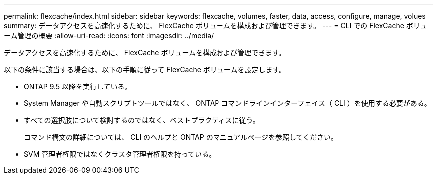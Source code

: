 ---
permalink: flexcache/index.html 
sidebar: sidebar 
keywords: flexcache, volumes, faster, data, access, configure, manage, volues 
summary: データアクセスを高速化するために、 FlexCache ボリュームを構成および管理できます。 
---
= CLI での FlexCache ボリューム管理の概要
:allow-uri-read: 
:icons: font
:imagesdir: ../media/


[role="lead"]
データアクセスを高速化するために、 FlexCache ボリュームを構成および管理できます。

以下の条件に該当する場合は、以下の手順に従って FlexCache ボリュームを設定します。

* ONTAP 9.5 以降を実行している。
* System Manager や自動スクリプトツールではなく、 ONTAP コマンドラインインターフェイス（ CLI ）を使用する必要がある。
* すべての選択肢について検討するのではなく、ベストプラクティスに従う。
+
コマンド構文の詳細については、 CLI のヘルプと ONTAP のマニュアルページを参照してください。

* SVM 管理者権限ではなくクラスタ管理者権限を持っている。

